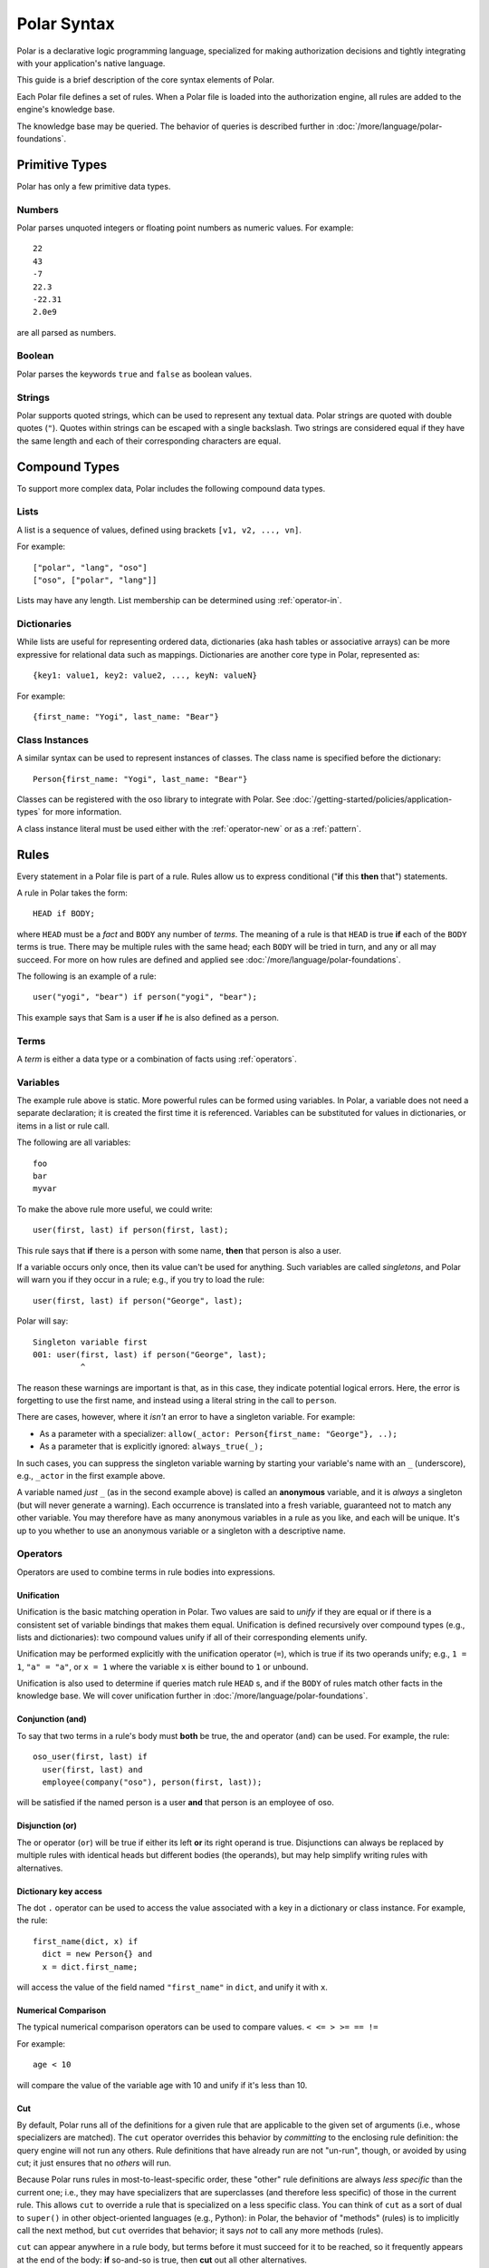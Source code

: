 ============
Polar Syntax
============

Polar is a declarative logic programming language, specialized for making
authorization decisions and tightly integrating with your application's native
language.

This guide is a brief description of the core syntax elements of Polar.

Each Polar file defines a set of rules.  When a Polar file is loaded into the
authorization engine, all rules are added to the engine's knowledge base.

The knowledge base may be queried.  The behavior of queries is described further
in :doc:`/more/language/polar-foundations`.

.. _basic-types:

Primitive Types
================

Polar has only a few primitive data types.

Numbers
-------

Polar parses unquoted integers or floating point numbers as numeric values.
For example::

  22
  43
  -7
  22.3
  -22.31
  2.0e9

are all parsed as numbers.

.. _strings:

Boolean
-------
Polar parses the keywords ``true`` and ``false`` as boolean values.

Strings
-------

Polar supports quoted strings, which can be used to represent any textual data.
Polar strings are quoted with double quotes (``"``). Quotes within strings can
be escaped with a single backslash. Two strings are considered equal if they
have the same length and each of their corresponding characters are equal.

.. _compound-types:

Compound Types
==============

To support more complex data, Polar includes the following compound data types.

.. _lists:

Lists
------

A list is a sequence of values, defined using brackets ``[v1, v2, ...,
vn]``.

.. highlight:: polar

For example::

  ["polar", "lang", "oso"]
  ["oso", ["polar", "lang"]]

Lists may have any length. List membership can be determined using :ref:`operator-in`.

.. _dictionaries:

Dictionaries
------------

While lists are useful for representing ordered data, dictionaries
(aka hash tables or associative arrays) can be more expressive for
relational data such as mappings. Dictionaries are another core type
in Polar, represented as::

  {key1: value1, key2: value2, ..., keyN: valueN}

For example::

  {first_name: "Yogi", last_name: "Bear"}

Class Instances
---------------

A similar syntax can be used to represent instances of classes.  The class
name is specified before the dictionary::

  Person{first_name: "Yogi", last_name: "Bear"}

Classes can be registered with the oso library to integrate with Polar.  See
:doc:`/getting-started/policies/application-types` for more information.

A class instance literal must be used either with the :ref:`operator-new` or
as a :ref:`pattern`.

.. _polar-rules:

Rules
=====

Every statement in a Polar file is part of a rule.  Rules allow us to express
conditional ("**if** this **then** that") statements.

A rule in Polar takes the form::

  HEAD if BODY;

where ``HEAD`` must be a *fact* and ``BODY`` any number of *terms*.
The meaning of a rule is that ``HEAD`` is true **if** each of the ``BODY``
terms is true. There may be multiple rules with the same head; each
``BODY`` will be tried in turn, and any or all may succeed. For more
on how rules are defined and applied see
:doc:`/more/language/polar-foundations`.

The following is an example of a rule::

  user("yogi", "bear") if person("yogi", "bear");

This example says that Sam is a user **if** he is also defined
as a person.

Terms
-----

A *term* is either a data type or a combination of facts using :ref:`operators`.

.. _variables:

Variables
---------

The example rule above is static. More powerful rules can be
formed using variables.  In Polar, a variable does not need a separate
declaration; it is created the first time it is referenced. Variables can be
substituted for values in dictionaries, or items in a list or rule call.

The following are all variables::

  foo
  bar
  myvar

To make the above rule more useful, we could write::

  user(first, last) if person(first, last);

This rule says that **if** there is a person with some name,
**then** that person is also a user.

.. _singletons:

If a variable occurs only once, then its value can't be used
for anything. Such variables are called *singletons*, and Polar
will warn you if they occur in a rule; e.g., if you try to load
the rule::

  user(first, last) if person("George", last);

Polar will say::

  Singleton variable first
  001: user(first, last) if person("George", last);
            ^

The reason these warnings are important is that, as in this case,
they indicate potential logical errors. Here, the error is forgetting
to use the first name, and instead using a literal string in the
call to ``person``.

There are cases, however, where it *isn't* an error to have
a singleton variable. For example:

* As a parameter with a specializer: ``allow(_actor: Person{first_name: "George"}, ..);``
* As a parameter that is explicitly ignored: ``always_true(_);``

In such cases, you can suppress the singleton variable warning by
starting your variable's name with an ``_`` (underscore), e.g.,
``_actor`` in the first example above.

A variable named *just* ``_`` (as in the second example above) is called
an **anonymous** variable, and it is *always* a singleton (but will never
generate a warning). Each occurrence is translated into a fresh variable,
guaranteed not to match any other variable. You may therefore have as many
anonymous variables in a rule as you like, and each will be unique.
It's up to you whether to use an anonymous variable or a singleton with
a descriptive name.

.. _operators:

Operators
---------

.. todo::
   not really true... some operators can be used in other places.

Operators are used to combine terms in rule bodies into expressions.

Unification
^^^^^^^^^^^

Unification is the basic matching operation in Polar. Two values are
said to *unify* if they are equal or if there is a consistent set of
variable bindings that makes them equal. Unification is defined
recursively over compound types (e.g., lists and dictionaries):
two compound values unify if all of their corresponding elements
unify.

Unification may be performed explicitly with the unification operator
(``=``), which is true if its two operands unify; e.g., ``1 = 1``,
``"a" = "a"``, or ``x = 1`` where the variable ``x`` is either
bound to ``1`` or unbound.

Unification is also used to determine if queries match rule ``HEAD`` s,
and if the ``BODY`` of rules match other facts in the knowledge base.
We will cover unification further in
:doc:`/more/language/polar-foundations`.

.. todo::
   add a little table with unification examples, esp. w/dictionaries.

Conjunction (and)
^^^^^^^^^^^^^^^^^

To say that two terms in a rule's body must **both** be true,
the and operator (``and``) can be used. For
example, the rule::

  oso_user(first, last) if
    user(first, last) and
    employee(company("oso"), person(first, last));

will be satisfied if the named person is a user **and** that
person is an employee of oso.

.. _disjunction:

Disjunction (or)
^^^^^^^^^^^^^^^^^

The or operator (``or``) will be true if either
its left **or** its right operand is true. Disjunctions can always
be replaced by multiple rules with identical heads but different bodies
(the operands), but may help simplify writing rules with alternatives.

Dictionary key access
^^^^^^^^^^^^^^^^^^^^^

The dot ``.`` operator can be used to access the value associated with
a key in a dictionary or class instance. For example, the rule::

  first_name(dict, x) if
    dict = new Person{} and
    x = dict.first_name;

will access the value of the field named ``"first_name"`` in ``dict``,
and unify it with ``x``.

.. _numerical-comparison:

Numerical Comparison
^^^^^^^^^^^^^^^^^^^^^

The typical numerical comparison operators can be used to compare values.
``< <= > >= == !=``

For example::

  age < 10

will compare the value of the variable age with 10 and unify if it's less than 10.

.. _cut-operator:

Cut
^^^

By default, Polar runs all of the definitions for a given rule that are
applicable to the given set of arguments (i.e., whose specializers are
matched). The ``cut`` operator overrides this behavior by *committing* to
the enclosing rule definition: the query engine will not run any others.
Rule definitions that have already run are not "un-run", though, or avoided
by using cut; it just ensures that no *others* will run.

Because Polar runs rules in most-to-least-specific order, these "other"
rule definitions are always *less specific* than the current one; i.e.,
they may have specializers that are superclasses (and therefore less specific)
of those in the current rule. This allows ``cut`` to override a rule that
is specialized on a less specific class. You can think of ``cut`` as a sort
of dual to ``super()`` in other object-oriented languages (e.g., Python):
in Polar, the behavior of "methods" (rules) is to implicitly call the
next method, but ``cut`` overrides that behavior; it says *not* to call
any more methods (rules).

``cut`` can appear anywhere in a rule body, but terms before it must
succeed for it to be reached, so it frequently appears at the end of
the body: **if** so-and-so is true, then **cut** out all other alternatives.

``cut`` should be used sparingly.

.. _operator-new:

New
^^^

The ``new`` operator is used to construct a new instance of an application class.
See :doc:`/getting-started/policies/application-types`. The single argument to the
new operator must be an instance literal::

    new Person{first_name: "yogi", last_name: "bear"}

.. _operator-in:

In (List Membership)
^^^^^^^^^^^^^^^^^^^^

The ``in`` operator can be used to iterate over a list. If the second operand is a list, the first operand will
be unified with each element of the list. If the
second operand is not a list (or variable bound to a list),
the operation will fail.

For example::

    x in [1, 2, 3] and x = 1

Will bind ``x`` to ``1``, ``2``, ``3``, in turn, and check that ``x = 1``
for each. This expression will only succeed for the first item (``1``).

The ``in`` operator generates *alternatives* for each element of the list.

.. _operator-forall:

For all
^^^^^^^

The ``forall`` predicate is often useful in conjunction with the ``in`` operator.
``forall(condition, action)`` checks that ``action`` succeeds for every alternative
produced by ``condition``.

For example::

    forall(x in [1, 2, 3], x = 1)

Would fail because ``x`` only unifies with ``1`` for the first element in the
list (the first alternative of condition).

::

    forall(x in [1, 1, 1], x = 1)

succeeds because the ``action`` holds for all values in the list.

``forall`` can also be used with application data to check all elements returned
by an application method.

::

    forall(role = user.roles(), role = "admin")


Any bindings made inside a ``forall`` (``role`` or ``x`` in the example above)
cannot be accessed after the ``forall`` predicate.

.. _operator-rest:

``*rest`` operator
^^^^^^^^^^^^^^^^^^

The rest operator (``*``) can be used to destructure a list. For example::

    x = [1, 2, 3] and
    [first, *tail] = x

After executing the above, the variable ``first`` will have the value ``1``, and
``tail`` the value ``[2, 3]``.

The rest operator is only valid within a list literal and in front of a
variable. It **must** be the last element of the list literal (``[*rest,
tail]``) is invalid. Any number of elements can come before the rest operator.

The rest operator is only useful when combined with a unification operation that
assigns a value to it.

Patterns and matching
----------------------

Polar has powerful pattern matching facilities that are useful to control which
rules execute & in what order.

.. _specialization:

Specialization
^^^^^^^^^^^^^^

Rule heads (the part of the rule before the ``if`` keyword) can contain
specializers.  For example, the rule::

    has_first_name(person: Person, name) if person.name = name;

Would only execute if the ``person`` argument is of the type ``Person``.

Multiple rules of the same structure can be written with different
specializers::

    has_first_name(user: User, name) if user.name = name;

Now, the ``first_name`` rule can be used with instances of the ``User`` or
``Person`` type.

For more on this feature, see
:doc:`/getting-started/policies/application-types`.

.. _pattern:

Patterns
^^^^^^^^

The expression after the ``:`` is called a pattern.  The following are valid
patterns:

- any primitive type
- a dictionary literal
- an instance literal (without the new operator)
- a type name (used above)

When a rule is evaluated, the value of the argument is matched against the
pattern.  For primitive types, a value matches a pattern if it is equal.

For dictionary types, a value matches a pattern if the pattern is a subset of
the dictionary.  For example::

    {x: 1, y: 2} matches {x: 1}
    {x: 1, y: 3} matches {y: 3}
    {x: 1, y: 3} matches {x:1, y: 3}

    # Does not match because y value are not equal
    not {x: 1, y: 3} matches {x:1, y: 4}

    # a type name matches if the value has the same type
    new Person{} matches Person

    # The fields are checked in the same manner as dictionaries, and the type is
    # checked like above.
    new Person{x: 1, y: 2} matches Person{x: 1}

For type matching, subclasses are also considered.  So, a class that is a
subclass of ``Person`` would match ``Person{x: 1}``.

.. _operator-matches:

Matches operator
^^^^^^^^^^^^^^^^

The above example used the ``matches`` operator to describe the behavior of
pattern matching.  This operator can be used anywhere within a rule body to
perform a match.  The same operation is used by the engine to test whether a
rule argument matches the specializer.

.. _inline-queries:

Inline queries (``?=``)
-----------------------

Queries can also be added to Polar files and will run when the file is loaded.
Inline queries can be useful for testing a policy and confirming it behaves as
expected.

To add an inline query to a Polar file, use the ``?=`` operator::

    # policy.polar
    ?= allow("foo", "read", "bar")

An inline query is only valid at the beginning of a line.

Inline queries are particularly useful for testing policies.
